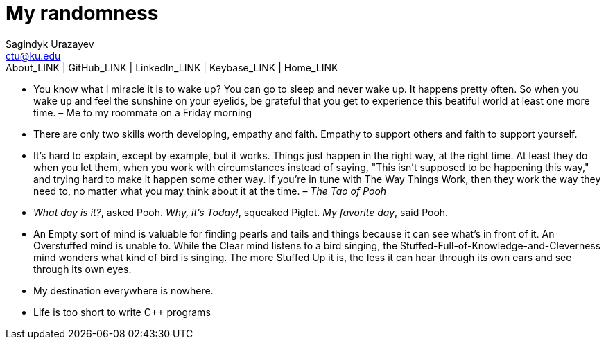 = My randomness
Sagindyk Urazayev <ctu@ku.edu>
About_LINK | GitHub_LINK | LinkedIn_LINK | Keybase_LINK | Home_LINK
:toc: left
:toc-title: Table of Adventures ⛵
:experimental:

* You know what I miracle it is to wake up? You can go to sleep and
never wake up. It happens pretty often. So when you wake up and feel the
sunshine on your eyelids, be grateful that you get to experience this
beatiful world at least one more time. – Me to my roommate on a Friday
morning
* There are only two skills worth developing, empathy and faith. Empathy
to support others and faith to support yourself.
* It's hard to explain, except by example, but it works. Things just
happen in the right way, at the right time. At least they do when you
let them, when you work with circumstances instead of saying, "This
isn't supposed to be happening this way," and trying hard to make it
happen some other way. If you're in tune with The Way Things Work, then
they work the way they need to, no matter what you may think about it at
the time. – _The Tao of Pooh_
* _What day is it?_, asked Pooh. _Why, it's Today!_, squeaked Piglet.
_My favorite day_, said Pooh.
* An Empty sort of mind is valuable for finding pearls and tails and
things because it can see what's in front of it. An Overstuffed mind is
unable to. While the Clear mind listens to a bird singing, the
Stuffed-Full-of-Knowledge-and-Cleverness mind wonders what kind of bird
is singing. The more Stuffed Up it is, the less it can hear through its
own ears and see through its own eyes.
* My destination everywhere is nowhere.
* Life is too short to write C++ programs

